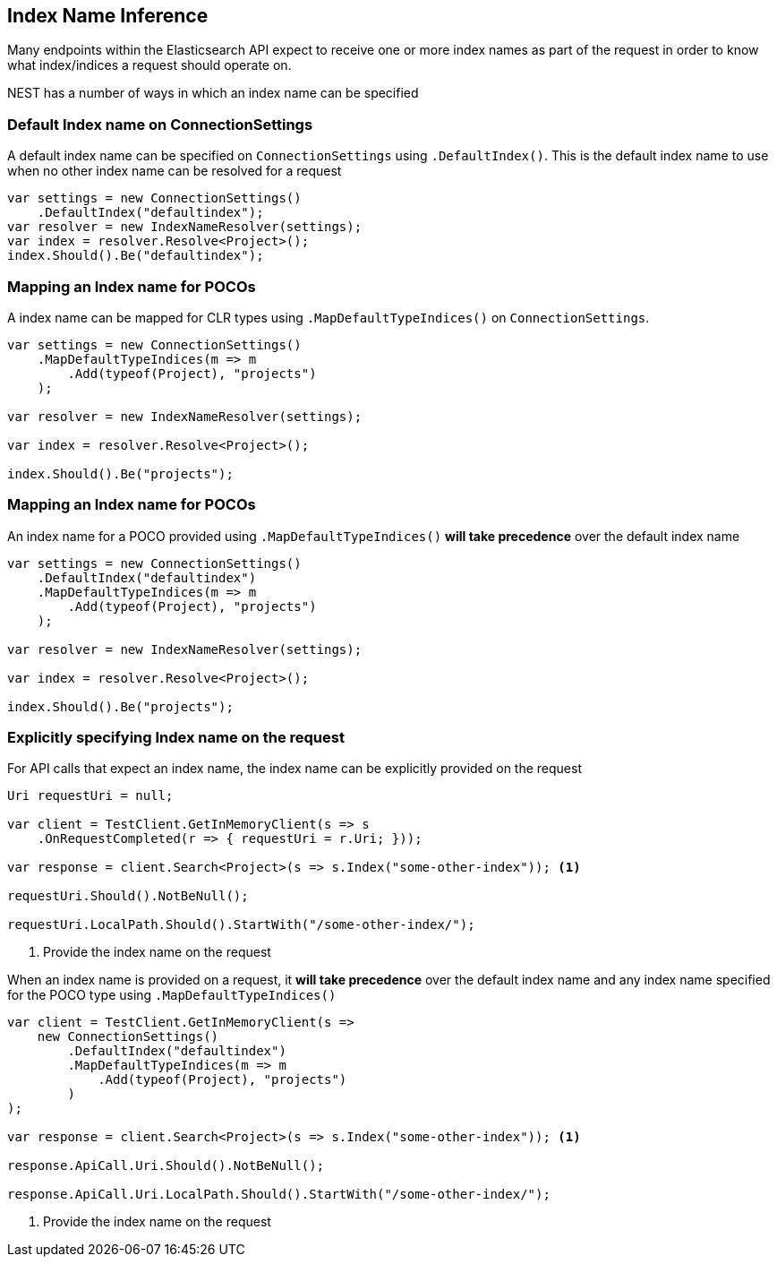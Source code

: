 :ref_current: https://www.elastic.co/guide/en/elasticsearch/reference/2.3

:github: https://github.com/elastic/elasticsearch-net

:nuget: https://www.nuget.org/packages

////
IMPORTANT NOTE
==============
This file has been generated from https://github.com/elastic/elasticsearch-net/tree/2.x/src/Tests/ClientConcepts/HighLevel/Inference/IndexNameInference.doc.cs. 
If you wish to submit a PR for any spelling mistakes, typos or grammatical errors for this file,
please modify the original csharp file found at the link and submit the PR with that change. Thanks!
////

[[index-name-inference]]
== Index Name Inference

Many endpoints within the Elasticsearch API expect to receive one or more index names
as part of the request in order to know what index/indices a request should operate on.

NEST has a number of ways in which an index name can be specified

=== Default Index name on ConnectionSettings

A default index name can be specified on `ConnectionSettings` using `.DefaultIndex()`.
This is the default index name to use when no other index name can be resolved for a request

[source,csharp]
----
var settings = new ConnectionSettings()
    .DefaultIndex("defaultindex");
var resolver = new IndexNameResolver(settings);
var index = resolver.Resolve<Project>();
index.Should().Be("defaultindex");
----

=== Mapping an Index name for POCOs

A index name can be mapped for CLR types using `.MapDefaultTypeIndices()` on `ConnectionSettings`.

[source,csharp]
----
var settings = new ConnectionSettings()
    .MapDefaultTypeIndices(m => m
        .Add(typeof(Project), "projects")
    );

var resolver = new IndexNameResolver(settings);

var index = resolver.Resolve<Project>();

index.Should().Be("projects");
----

=== Mapping an Index name for POCOs

An index name for a POCO provided using `.MapDefaultTypeIndices()` **will take precedence** over
the default index name

[source,csharp]
----
var settings = new ConnectionSettings()
    .DefaultIndex("defaultindex")
    .MapDefaultTypeIndices(m => m
        .Add(typeof(Project), "projects")
    );

var resolver = new IndexNameResolver(settings);

var index = resolver.Resolve<Project>();

index.Should().Be("projects");
----

=== Explicitly specifying Index name on the request

For API calls that expect an index name, the index name can be explicitly provided
on the request

[source,csharp]
----
Uri requestUri = null;

var client = TestClient.GetInMemoryClient(s => s
    .OnRequestCompleted(r => { requestUri = r.Uri; }));

var response = client.Search<Project>(s => s.Index("some-other-index")); <1>

requestUri.Should().NotBeNull();

requestUri.LocalPath.Should().StartWith("/some-other-index/");
----
<1> Provide the index name on the request

When an index name is provided on a request, it **will take precedence** over the default
index name and any index name specified for the POCO type using `.MapDefaultTypeIndices()`

[source,csharp]
----
var client = TestClient.GetInMemoryClient(s =>
    new ConnectionSettings()
        .DefaultIndex("defaultindex")
        .MapDefaultTypeIndices(m => m
            .Add(typeof(Project), "projects")
        )
);

var response = client.Search<Project>(s => s.Index("some-other-index")); <1>

response.ApiCall.Uri.Should().NotBeNull();

response.ApiCall.Uri.LocalPath.Should().StartWith("/some-other-index/");
----
<1> Provide the index name on the request

